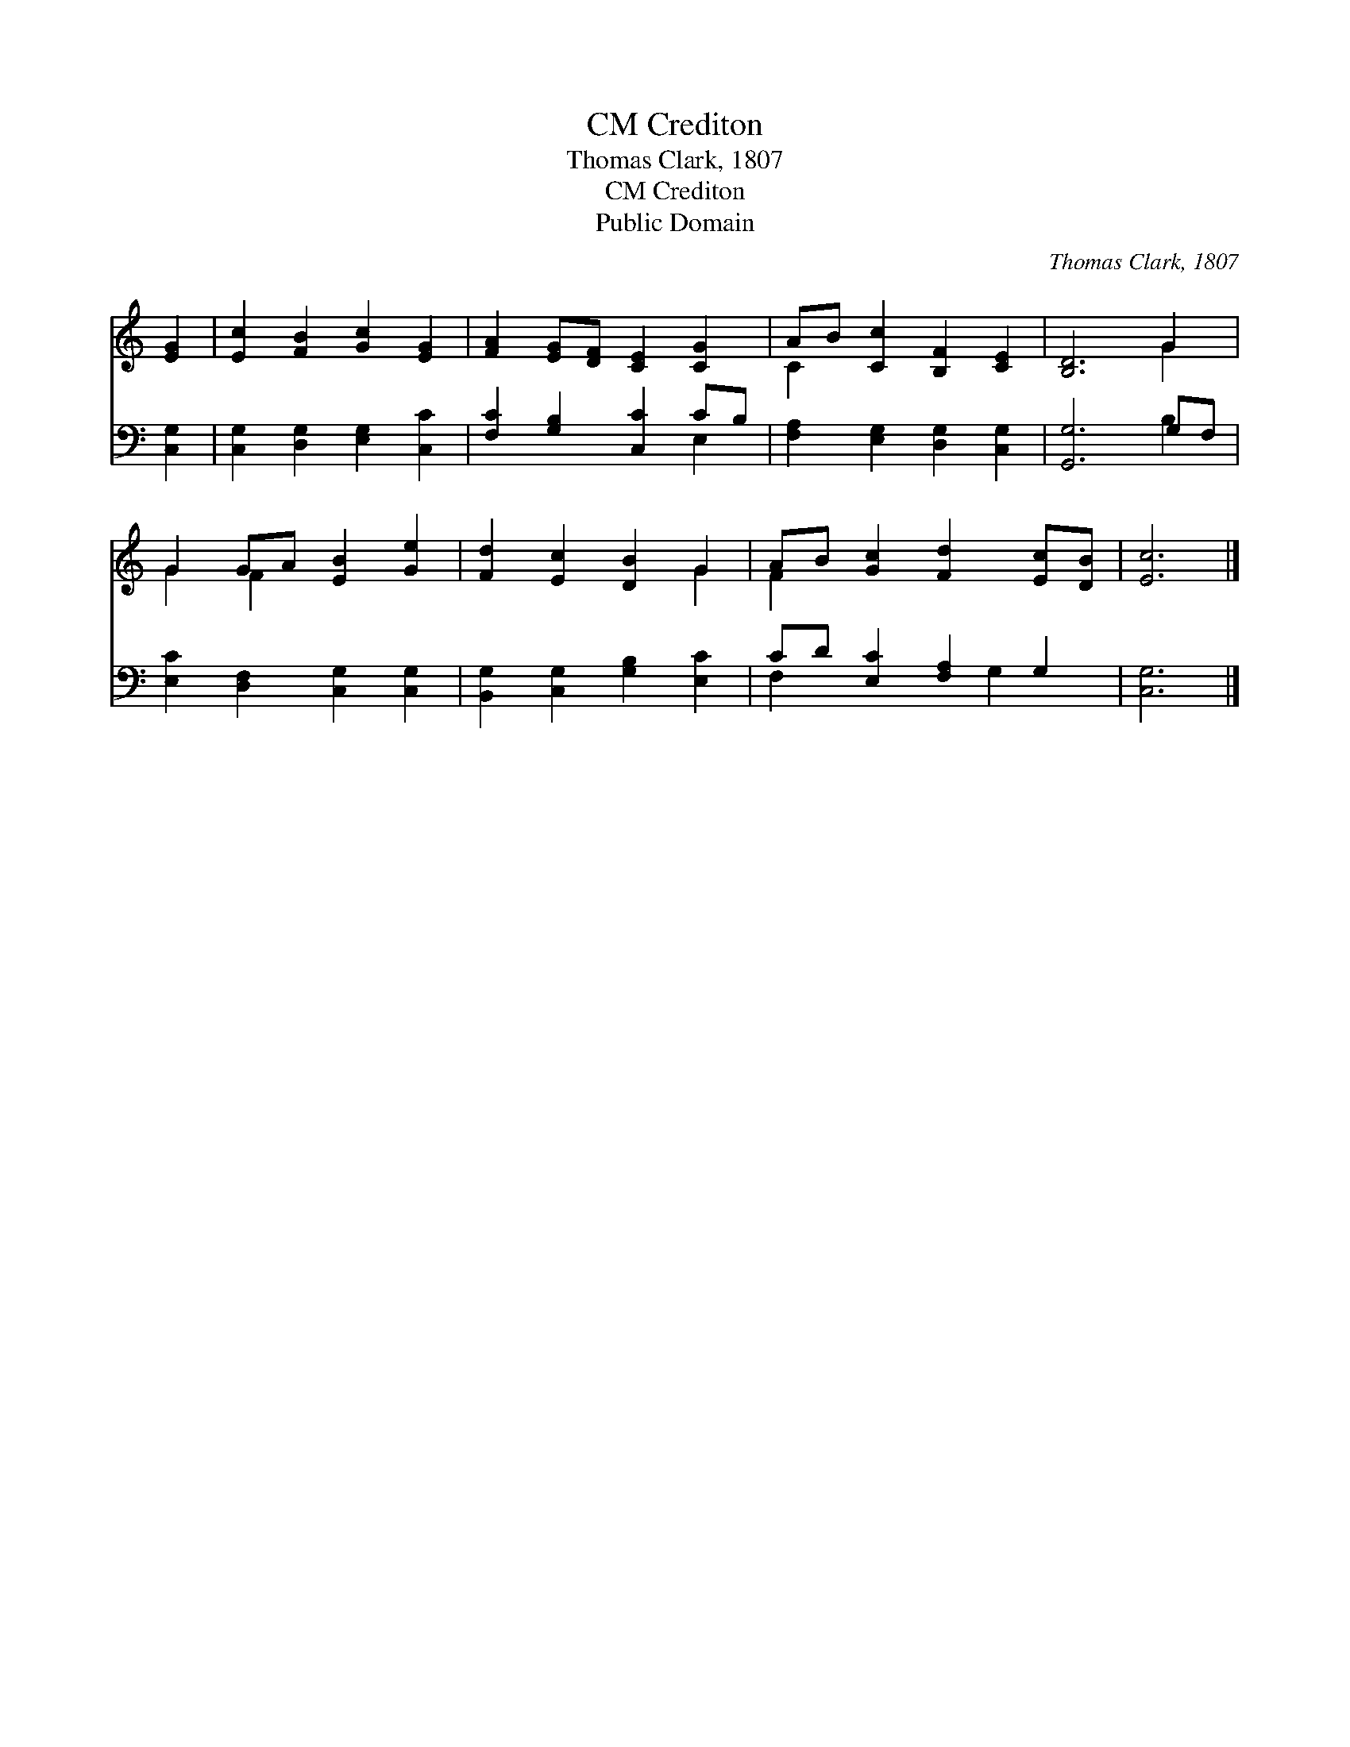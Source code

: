X:1
T:Crediton, CM
T:Thomas Clark, 1807
T:Crediton, CM
T:Public Domain
C:Thomas Clark, 1807
Z:Public Domain
%%score ( 1 2 ) ( 3 4 )
L:1/8
M:none
K:C
V:1 treble 
V:2 treble 
V:3 bass 
V:4 bass 
V:1
 [EG]2 | [Ec]2 [FB]2 [Gc]2 [EG]2 | [FA]2 [EG][DF] [CE]2 [CG]2 | AB [Cc]2 [B,F]2 [CE]2 | [B,D]6 G2 | %5
 G2 GA [EB]2 [Ge]2 | [Fd]2 [Ec]2 [DB]2 G2 | AB [Gc]2 [Fd]2 [Ec][DB] | [Ec]6 |] %9
V:2
 x2 | x8 | x8 | C2 x6 | x6 G2 | G2 F2 x4 | x6 G2 | F2 x6 | x6 |] %9
V:3
 [C,G,]2 | [C,G,]2 [D,G,]2 [E,G,]2 [C,C]2 | [F,C]2 [G,B,]2 [C,C]2 CB, | %3
 [F,A,]2 [E,G,]2 [D,G,]2 [C,G,]2 | [G,,G,]6 G,F, | [E,C]2 [D,F,]2 [C,G,]2 [C,G,]2 | %6
 [B,,G,]2 [C,G,]2 [G,B,]2 [E,C]2 | CD [E,C]2 [F,A,]2 G,2 | [C,G,]6 |] %9
V:4
 x2 | x8 | x6 E,2 | x8 | x6 B,2 | x8 | x8 | F,2 x3 G,2 x | x6 |] %9

